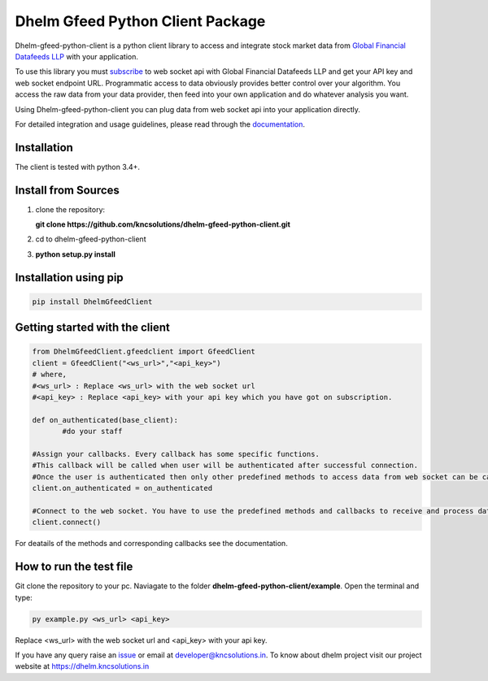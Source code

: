 Dhelm Gfeed Python Client Package
==================================

Dhelm-gfeed-python-client is a python client library to access and integrate stock market data from  
`Global Financial Datafeeds LLP <https://globaldatafeeds.in/>`_ with your application.

To use this library you must `subscribe <https://globaldatafeeds.in/api/>`_ to web socket api with Global Financial Datafeeds LLP and get your API key and web socket endpoint URL. Programmatic access to data obviously provides better control over your algorithm. You access the raw data from your data provider, then feed into your own application and do whatever analysis you want.

Using Dhelm-gfeed-python-client you can plug data from web socket api into your  application directly.

For detailed integration and usage guidelines, please read through the `documentation <https://kncsolutions.github.io/site/gfeedpythonapi/docs/_build/html/>`_.

Installation
------------
The client is tested with python 3.4+.

Install from Sources
--------------------

1. clone the repository:

   **git clone https://github.com/kncsolutions/dhelm-gfeed-python-client.git**
2. cd to dhelm-gfeed-python-client
3. **python setup.py install**

Installation using pip
----------------------

.. sourcecode:: python

 pip install DhelmGfeedClient


Getting started with the client
-------------------------------

.. sourcecode:: python

 from DhelmGfeedClient.gfeedclient import GfeedClient
 client = GfeedClient("<ws_url>","<api_key>")
 # where,
 #<ws_url> : Replace <ws_url> with the web socket url
 #<api_key> : Replace <api_key> with your api key which you have got on subscription.

 def on_authenticated(base_client):
	#do your staff

 #Assign your callbacks. Every callback has some specific functions.
 #This callback will be called when user will be authenticated after successful connection.
 #Once the user is authenticated then only other predefined methods to access data from web socket can be called from inside this callback.
 client.on_authenticated = on_authenticated

 #Connect to the web socket. You have to use the predefined methods and callbacks to receive and process data.
 client.connect()


For deatails of the methods and corresponding callbacks see the documentation.

How to run the test file
-------------------------

Git clone the repository to your pc.
Naviagate to the folder **dhelm-gfeed-python-client/example**.
Open the terminal and type:

.. sourcecode:: python

 py example.py <ws_url> <api_key>

Replace <ws_url> with the web socket url and <api_key> with your api key.

If you have any query raise an `issue <https://github.com/kncsolutions/dhelm-gfeed-python-client/issues>`_ or email at developer@kncsolutions.in.
To know about dhelm project visit our project website at https://dhelm.kncsolutions.in